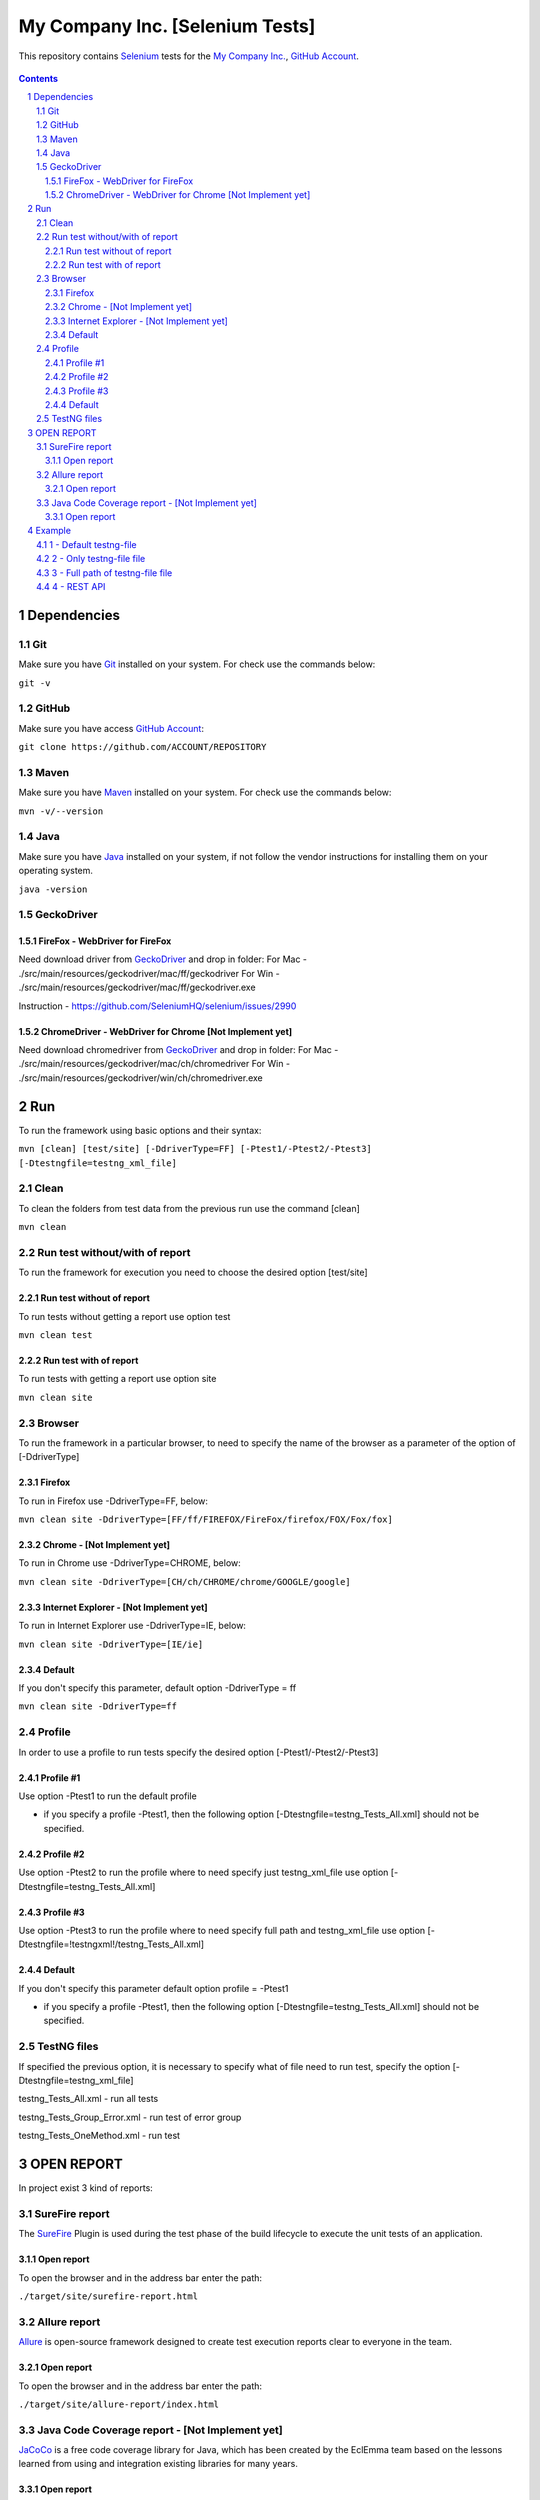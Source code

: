 ########################################
My Company Inc. [Selenium Tests] 
########################################

This repository contains `Selenium <http://seleniumhq.org/>`_ tests for the `My Company Inc. <http://www.MyCompany.com/>`_, `GitHub Account <https://github.com/ACCOUNT/REPOSITORY>`_.


    .. image:: https://github.com/ACCOUNT/REPOSITORY/blob/master/screenshot/README/homepage.png
        :alt: My Company Inc.
        :width: 30%
        :align: center


.. contents::

.. section-numbering::

.. raw:: pdf

   PageBreak oneColumn


=============
Dependencies
=============
----------------
Git
----------------
Make sure you have `Git <https://git-scm.com/>`_ installed on your system. For check use the commands below:

``git -v``

----------------
GitHub
----------------
Make sure you have access `GitHub Account <https://github.com/ACCOUNT/REPOSITORY>`_:

``git clone https://github.com/ACCOUNT/REPOSITORY``

----------------
Maven
----------------
Make sure you have `Maven <https://maven.apache.org/download.cgi>`_ installed on your system. For check use the commands below:

``mvn -v/--version``

----------------
Java
----------------
Make sure you have `Java <http://www.java.com/>`_ installed on your system, if not follow the vendor instructions for installing them on your operating system.

``java -version``

----------------
GeckoDriver
----------------
~~~~~~~~~~~~
FireFox - WebDriver for FireFox
~~~~~~~~~~~~
Need download driver from `GeckoDriver <https://github.com/mozilla/geckodriver/releases>`_ and drop in folder:
For Mac - ./src/main/resources/geckodriver/mac/ff/geckodriver
For Win - ./src/main/resources/geckodriver/mac/ff/geckodriver.exe

Instruction - https://github.com/SeleniumHQ/selenium/issues/2990

~~~~~~~~~~~~
ChromeDriver - WebDriver for Chrome [Not Implement yet]
~~~~~~~~~~~~
Need download chromedriver from `GeckoDriver <https://sites.google.com/a/chromium.org/chromedriver/downloads>`_ and drop in folder:
For Mac - ./src/main/resources/geckodriver/mac/ch/chromedriver
For Win - ./src/main/resources/geckodriver/win/ch/chromedriver.exe


=============
Run
=============
To run the framework using basic options and their syntax:

``mvn [clean] [test/site] [-DdriverType=FF] [-Ptest1/-Ptest2/-Ptest3] [-Dtestngfile=testng_xml_file]``

----------------
Clean
----------------
To clean the folders from test data from the previous run use the command [clean]

``mvn clean``

----------------
Run test without/with of report
----------------
To run the framework for execution you need to choose the desired option [test/site]

~~~~~~~~~~~~
Run test without of report
~~~~~~~~~~~~
To run tests without getting a report use option test

``mvn clean test``

~~~~~~~~~~~~
Run test with of report
~~~~~~~~~~~~
To run tests with getting a report use option site

``mvn clean site``

----------------
Browser
----------------
To run the framework in a particular browser, to need to specify the name of the browser as a parameter of the option of [-DdriverType]

~~~~~~~~~~~~
Firefox
~~~~~~~~~~~~
To run in Firefox use -DdriverType=FF, below:

``mvn clean site -DdriverType=[FF/ff/FIREFOX/FireFox/firefox/FOX/Fox/fox]``

~~~~~~~~~~~~
Chrome - [Not Implement yet]
~~~~~~~~~~~~
To run in Chrome use -DdriverType=CHROME, below:

``mvn clean site -DdriverType=[CH/ch/CHROME/chrome/GOOGLE/google]``

~~~~~~~~~~~~
Internet Explorer - [Not Implement yet]
~~~~~~~~~~~~
To run in Internet Explorer use -DdriverType=IE, below:

``mvn clean site -DdriverType=[IE/ie]``

~~~~~~~~~~~~
Default
~~~~~~~~~~~~
If you don't specify this parameter, default option -DdriverType = ff

``mvn clean site -DdriverType=ff``

----------------
Profile
----------------
In order to use a profile to run tests specify the desired option [-Ptest1/-Ptest2/-Ptest3]

~~~~~~~~~~~~
Profile #1
~~~~~~~~~~~~
Use option -Ptest1 to run the default profile

* if you specify a profile -Ptest1, then the following option [-Dtestngfile=testng_Tests_All.xml] should not be specified.

~~~~~~~~~~~~
Profile #2
~~~~~~~~~~~~
Use option -Ptest2 to run the profile where to need specify just testng_xml_file use option [-Dtestngfile=testng_Tests_All.xml]

~~~~~~~~~~~~
Profile #3
~~~~~~~~~~~~
Use option -Ptest3 to run the profile where to need specify full path and testng_xml_file use option [-Dtestngfile=!testngxml!/testng_Tests_All.xml]

~~~~~~~~~~~~
Default
~~~~~~~~~~~~
If you don't specify this parameter default option profile = -Ptest1

* if you specify a profile -Ptest1, then the following option [-Dtestngfile=testng_Tests_All.xml] should not be specified.

----------------
TestNG files
----------------
If specified the previous option, it is necessary to specify what of file need to run test, specify the option [-Dtestngfile=testng_xml_file]

testng_Tests_All.xml 				- run all tests

testng_Tests_Group_Error.xml 		- run test of error group

testng_Tests_OneMethod.xml 			- run test


=============
OPEN REPORT
=============

In project exist 3 kind of reports:

----------------
SureFire report
----------------
The `SureFire <http://maven.apache.org/surefire/maven-surefire-plugin/>`_ Plugin is used during the test phase of the build lifecycle to execute the unit tests of an application.

~~~~~~~~~~~~
Open report
~~~~~~~~~~~~
To open the browser and in the address bar enter the path:

``./target/site/surefire-report.html``

----------------
Allure report
----------------
`Allure <http://allure.qatools.ru/>`_ is open-source framework designed to create test execution reports clear to everyone in the team.

~~~~~~~~~~~~
Open report
~~~~~~~~~~~~
To open the browser and in the address bar enter the path:

``./target/site/allure-report/index.html``

----------------
Java Code Coverage report - [Not Implement yet]
----------------
`JaCoCo <http://www.eclemma.org/jacoco/index.html>`_ is a free code coverage library for Java, which has been created by the EclEmma team based on the lessons learned from using and integration existing libraries for many years. 

~~~~~~~~~~~~
Open report
~~~~~~~~~~~~
[Not Implement yet]


=============
Example
=============
----------------
1 - Default testng-file
----------------
mvn clean site -DdriverType=FF -Ptest1														->	full path = '!testngxml!/testng_Tests_All.xml'

----------------
2 - Only testng-file file
----------------
mvn clean site -DdriverType=FF -Ptest2 -Dtestngfile=testng_Tests_All.xml					->	full path = '!testngxml!/testng_Tests_All.xml'

----------------
3 - Full path of testng-file file
----------------
mvn clean site -DdriverType=FF -Ptest3 -Dtestngfile=!testngxml!/testng_Tests_All.xml		->	full path = '!testngxml!/testng_Tests_All.xml'

----------------
4 - REST API
----------------
mvn clean site -DdriverType=FF -Ptest3 -Dtestngfile=!testngxml!/testng_Tests_TestRest.xml	->	full path = '!testngxml!/testng_Tests_TestRest.xml'
